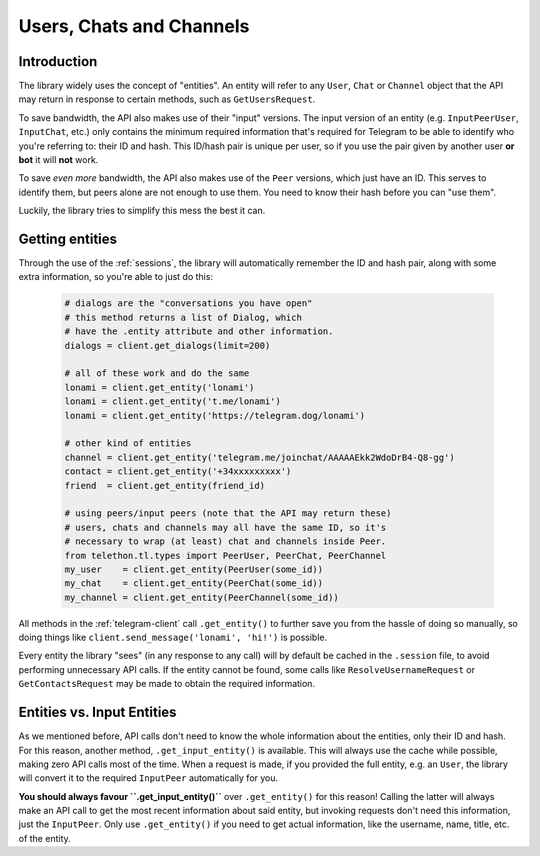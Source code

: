 =========================
Users, Chats and Channels
=========================


Introduction
************

The library widely uses the concept of "entities". An entity will refer
to any ``User``, ``Chat`` or ``Channel`` object that the API may return
in response to certain methods, such as ``GetUsersRequest``.

To save bandwidth, the API also makes use of their "input" versions.
The input version of an entity (e.g. ``InputPeerUser``, ``InputChat``,
etc.) only contains the minimum required information that's required
for Telegram to be able to identify who you're referring to: their ID
and hash. This ID/hash pair is unique per user, so if you use the pair
given by another user **or bot** it will **not** work.

To save *even more* bandwidth, the API also makes use of the ``Peer``
versions, which just have an ID. This serves to identify them, but
peers alone are not enough to use them. You need to know their hash
before you can "use them".

Luckily, the library tries to simplify this mess the best it can.


Getting entities
****************

Through the use of the :ref:`sessions`, the library will automatically
remember the ID and hash pair, along with some extra information, so
you're able to just do this:

    .. code-block:: python

        # dialogs are the "conversations you have open"
        # this method returns a list of Dialog, which
        # have the .entity attribute and other information.
        dialogs = client.get_dialogs(limit=200)

        # all of these work and do the same
        lonami = client.get_entity('lonami')
        lonami = client.get_entity('t.me/lonami')
        lonami = client.get_entity('https://telegram.dog/lonami')

        # other kind of entities
        channel = client.get_entity('telegram.me/joinchat/AAAAAEkk2WdoDrB4-Q8-gg')
        contact = client.get_entity('+34xxxxxxxxx')
        friend  = client.get_entity(friend_id)

        # using peers/input peers (note that the API may return these)
        # users, chats and channels may all have the same ID, so it's
        # necessary to wrap (at least) chat and channels inside Peer.
        from telethon.tl.types import PeerUser, PeerChat, PeerChannel
        my_user    = client.get_entity(PeerUser(some_id))
        my_chat    = client.get_entity(PeerChat(some_id))
        my_channel = client.get_entity(PeerChannel(some_id))


All methods in the :ref:`telegram-client` call ``.get_entity()`` to further
save you from the hassle of doing so manually, so doing things like
``client.send_message('lonami', 'hi!')`` is possible.

Every entity the library "sees" (in any response to any call) will by
default be cached in the ``.session`` file, to avoid performing
unnecessary API calls. If the entity cannot be found, some calls
like ``ResolveUsernameRequest`` or ``GetContactsRequest`` may be
made to obtain the required information.


Entities vs. Input Entities
***************************

As we mentioned before, API calls don't need to know the whole information
about the entities, only their ID and hash. For this reason, another method,
``.get_input_entity()`` is available. This will always use the cache while
possible, making zero API calls most of the time. When a request is made,
if you provided the full entity, e.g. an ``User``, the library will convert
it to the required ``InputPeer`` automatically for you.

**You should always favour ``.get_input_entity()``** over ``.get_entity()``
for this reason! Calling the latter will always make an API call to get
the most recent information about said entity, but invoking requests don't
need this information, just the ``InputPeer``. Only use ``.get_entity()``
if you need to get actual information, like the username, name, title, etc.
of the entity.
